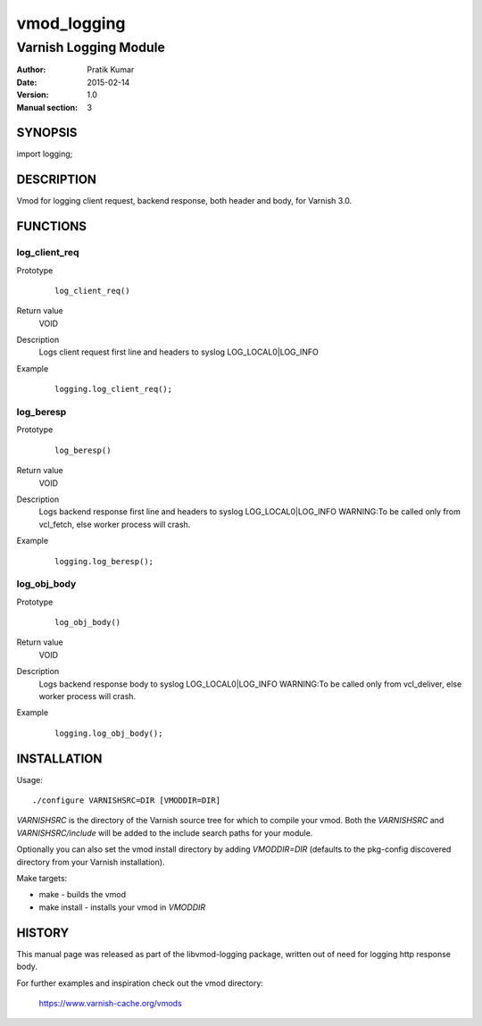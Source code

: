 ============
vmod_logging
============

----------------------
Varnish Logging Module
----------------------

:Author: Pratik Kumar
:Date: 2015-02-14
:Version: 1.0
:Manual section: 3

SYNOPSIS
========

import logging;

DESCRIPTION
===========

Vmod for logging client request, backend response, both header and body, for Varnish 3.0.

FUNCTIONS
=========

log_client_req
--------------

Prototype
        ::

                log_client_req()
Return value
        VOID
Description
        Logs client request first line and headers to syslog LOG_LOCAL0|LOG_INFO
        
Example
        ::

                logging.log_client_req();


log_beresp
----------

Prototype
        ::

                log_beresp()
Return value
	VOID
Description
	Logs backend response first line and  headers to syslog LOG_LOCAL0|LOG_INFO
        WARNING:To be called only from vcl_fetch, else worker process will crash. 
Example
        ::

                logging.log_beresp();

log_obj_body
------------

Prototype
        ::

                log_obj_body()
Return value
        VOID
Description
        Logs backend response body to syslog LOG_LOCAL0|LOG_INFO
        WARNING:To be called only from vcl_deliver, else worker process will crash.
Example
        ::

                logging.log_obj_body();


INSTALLATION
============

Usage::

 ./configure VARNISHSRC=DIR [VMODDIR=DIR]

`VARNISHSRC` is the directory of the Varnish source tree for which to
compile your vmod. Both the `VARNISHSRC` and `VARNISHSRC/include`
will be added to the include search paths for your module.

Optionally you can also set the vmod install directory by adding
`VMODDIR=DIR` (defaults to the pkg-config discovered directory from your
Varnish installation).

Make targets:

* make - builds the vmod
* make install - installs your vmod in `VMODDIR`

HISTORY
=======

This manual page was released as part of the libvmod-logging package,
written out of need for logging http response body.

For further examples and inspiration check out the vmod directory:

    https://www.varnish-cache.org/vmods


